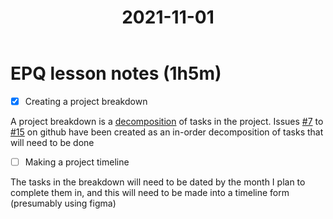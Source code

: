 :PROPERTIES:
:ID:       46a9907e-ba6b-43b6-9a7c-b2ab1a031b29
:END:
#+title: 2021-11-01
* EPQ lesson notes (1h5m)
- [X] Creating a project breakdown
A project breakdown is a [[https://en.wikipedia.org/wiki/Decomposition_(computer_science)][decomposition]] of tasks in the project. Issues [[https://github.com/Minion3665/EPQ/issues/7][#7]] to [[https://github.com/Minion3665/EPQ/issues/15][#15]] on github have been created as an in-order decomposition of tasks that will need to be done

- [ ] Making a project timeline
The tasks in the breakdown will need to be dated by the month I plan to complete them in, and this will need to be made into a timeline form (presumably using figma)
